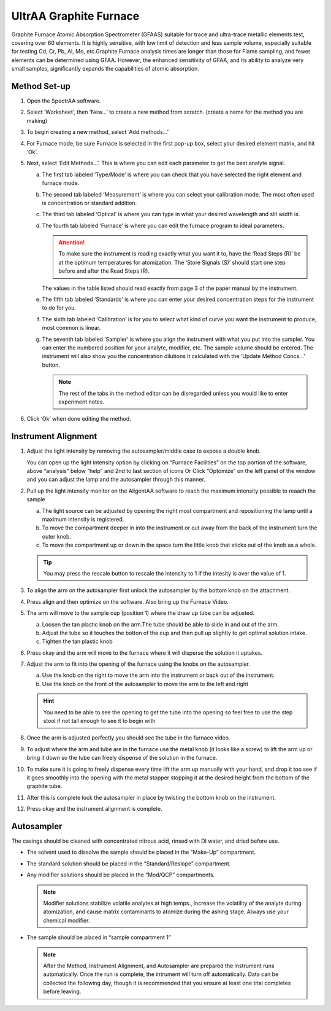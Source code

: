 UltrAA Graphite Furnace
-----------------------

Graphite Furnace Atomic Absorption Spectrometer (GFAAS) suitable for trace and
ultra-trace metallic elements test, covering over 60 elements. It is
highly sensitive, with low limit of detection and less sample volume,
especially suitable for testing Cd, Cr, Pb, Al, Mo, etc.Graphite Furnace
analysis times are longer than those for Flame sampling, and fewer
elements can be determined using GFAA. However, the enhanced sensitivity
of GFAA, and its ability to analyze very small samples, significantly
expands the capabilities of atomic absorption.

Method Set-up
~~~~~~~~~~~~~

1. Open the SpectrAA software.

   .. image:: /instruments/Agilent240FS/images/screenshot_(5).png

2. Select ‘Worksheet’, then ‘New…’ to create a new method from scratch. (create
   a name for the method you are making)

3. To begin creating a new method, select ‘Add methods…’

4. For Furnace mode, be sure Furnace is selected in the first pop-up box, select
   your desired element matrix, and hit ‘Ok’.

   .. image:: /instruments/Agilent240FS/images/screenshot_(9).png

5. Next, select ‘Edit Methods…’. This is where you can edit each parameter to
   get the best analyte signal.
  
   a. The first tab labeled ‘Type/Mode’ is where you can check that you have
      selected the right element and furnace mode.

      .. image:: /instruments/Agilent240FS/images/screenshot_(18).png

   b. The second tab labeled ‘Measurement’ is where you can select your
      calibration mode. The most often used is concentration or standard
      addition.

      .. image:: /instruments/Agilent240FS/images/screenshot_(19).png
   
   c. The third tab labeled ‘Optical’ is where you can type in what your
      desired wavelength and slit width is.

      .. image:: /instruments/Agilent240FS/images/screenshot_(20).png

   d. The fourth tab labeled ‘Furnace’ is where you can edit the furnace
      program to ideal parameters. 

      .. attention::

         To make sure the instrument is reading exactly what you want it to,
         have the ‘Read Steps (R)’ be at the optimum temperatures for
         atomization. The ‘Store Signals (S)’ should start one step before and
         after the Read Steps (R).

      The values in the table listed should read exactly from page 3 of the
      paper manual by the instrument.

      .. image:: /instruments/Agilent240FS/images/screenshot_(21).png

   e. The fifth tab labeled ‘Standards’ is where you can enter your desired
      concentration steps for the instrument to do for you.

      .. image:: /instruments/Agilent240FS/images/screenshot_(22).png

   f. The sixth tab labeled ‘Calibration’ is for you to select what kind of
      curve you want the instrument to produce, most common is linear.

      .. image:: /instruments/Agilent240FS/images/screenshot_(23).png

   g. The seventh tab labeled ‘Sampler’ is where you align the instrument with
      what you put into the sampler. You can enter the numbered position for your
      analyte, modifier, etc. The sample volume should be entered. The instrument
      will also show you the concentration dilutions it calculated with the ‘Update
      Method Concs…’ button.

      .. image:: /instruments/Agilent240FS/images/screenshot_(24).png

      .. note::
         The rest of the tabs in the method editor can be disregarded unless you
         would like to enter experiment notes.

6. Click ‘Ok’ when done editing the method.
  

Instrument Alignment
~~~~~~~~~~~~~~~~~~~~

1. Adjust the light intensity by removing the autosampler/middle case to
   expose a double knob.

   You can open up the light intensity option by clicking on “Furnace
   Facilities” on the top portion of the software, above “analysis” below
   “help” and 2nd to last section of icons Or Click “Optomize” on the left
   panel of the window and you can adjust the lamp and the autosampler
   through this manner.

2. Pull up the light intensity monitor on the AligentAA software to
   reach the maximum intensity possible to reaach the sample

   a. The light source can be adjusted by opening the right most
      compartment and repositioning the lamp until a maximum intensity
      is registered.
   b. To move the compartment deeper in into the instrument or out away
      from the back of the instrument turn the outer knob.
   c. To move the compartment up or down in the space turn the little
      knob that sticks out of the knob as a whole.

   .. image:: /instruments/Agilent240FS/images/screenshot_(1).png

   .. tip::

     You may press the rescale button to rescale the intensity to
     1 if the intesity is over the value of 1.

3. To align the arm on the autosampler first unlock the autosampler by
   the bottom knob on the attachment.
4. Press align and then optimize on the software. Also bring up the
   Furnace Video.
5. The arm will move to the sample cup (position 1) where the draw up
   tube can be adjusted.

   a. Loosen the tan plastic knob on the arm.The tube should be able to
      slide in and out of the arm.
   b. Adjust the tube so it touches the botton of the cup and then pull up
      slightly to get optimal solution intake.
   c. Tighten the tan plastic knob

6. Press okay and the arm will move to the furnace where it will
   disperse the solution it uptakes.
7. Adjust the arm to fit into the opening of the furnace using the knobs
   on the autosampler.

   a. Use the knob on the right to move the arm into the instrument or
      back out of the instrument.
   b. Use the knob on the front of the autosampler to move the arm to the
      left and right

   .. hint::

      You need to be able to see the opening to get the tube into
      the opening so feel free to use the step stool if not tall enough to see
      it to begin with

8.  Once the arm is adjusted perfectly you should see the tube in the
    furnace video.
9.  To adjust where the arm and tube are in the furnace use the metal
    knob (it looks like a screw) to lift the arm up or bring it down so
    the tube can freely dispense of the solution in the furnace.
10. To make sure it is going to freely dispense every time lift the arm
    up manually with your hand, and drop it too see if it goes smoothly
    into the opening with the metal stopper stopping it at the desired
    height from the bottom of the graphite tube.
11. After this is complete lock the autosampler in place by twisting the
    bottom knob on the instrument.
12. Press okay and the instrument alignment is complete.
   
Autosampler
~~~~~~~~~~~

The casings should be cleaned with concentrated nitrous acid, rinsed with DI
water, and dried before use.

-  The solvent used to dissolve the sample should be placed in the
   “Make-Up” compartment.

-  The standard solution should be placed in the “Standard/Reslope”
   compartment.

-  Any modifier solutions should be placed in the “Mod/QCP”
   compartments. 

   .. note::

      Modifier solutions stabilize volatile analytes at
      high temps., increase the volatility of the analyte during
      atomization, and cause matrix contaminants to atomize during the
      ashing stage. Always use your chemical modifier.

-  The sample should be placed in “sample compartment 1”

   .. note::
      After the Method, Instrument Alignment, and Autosampler are
      prepared the instrument runs automatically. Once the run is
      complete, the intrument will turn off automatically. Data can be
      collected the following day, though it is recommended that you ensure at
      least one trial completes before leaving.
